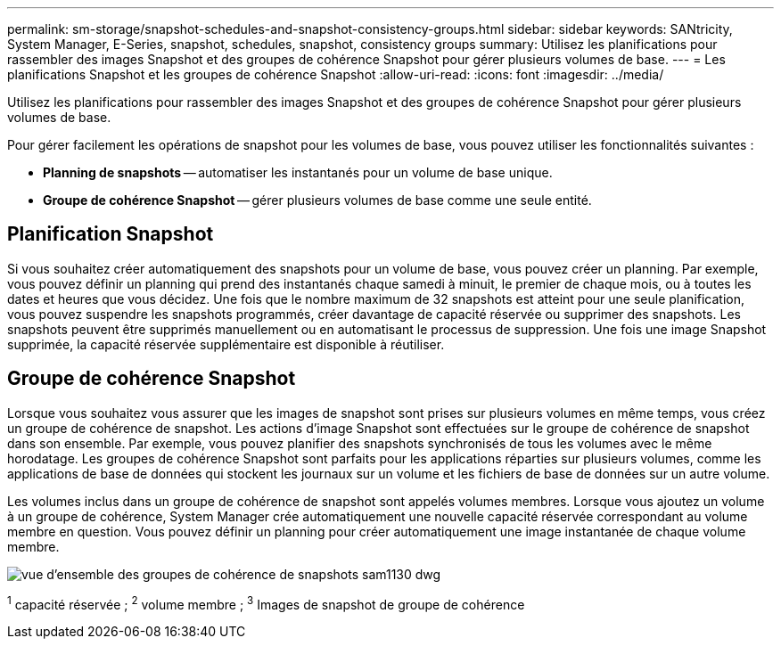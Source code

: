 ---
permalink: sm-storage/snapshot-schedules-and-snapshot-consistency-groups.html 
sidebar: sidebar 
keywords: SANtricity, System Manager, E-Series, snapshot, schedules, snapshot, consistency groups 
summary: Utilisez les planifications pour rassembler des images Snapshot et des groupes de cohérence Snapshot pour gérer plusieurs volumes de base. 
---
= Les planifications Snapshot et les groupes de cohérence Snapshot
:allow-uri-read: 
:icons: font
:imagesdir: ../media/


[role="lead"]
Utilisez les planifications pour rassembler des images Snapshot et des groupes de cohérence Snapshot pour gérer plusieurs volumes de base.

Pour gérer facilement les opérations de snapshot pour les volumes de base, vous pouvez utiliser les fonctionnalités suivantes :

* *Planning de snapshots* -- automatiser les instantanés pour un volume de base unique.
* *Groupe de cohérence Snapshot* -- gérer plusieurs volumes de base comme une seule entité.




== Planification Snapshot

Si vous souhaitez créer automatiquement des snapshots pour un volume de base, vous pouvez créer un planning. Par exemple, vous pouvez définir un planning qui prend des instantanés chaque samedi à minuit, le premier de chaque mois, ou à toutes les dates et heures que vous décidez. Une fois que le nombre maximum de 32 snapshots est atteint pour une seule planification, vous pouvez suspendre les snapshots programmés, créer davantage de capacité réservée ou supprimer des snapshots. Les snapshots peuvent être supprimés manuellement ou en automatisant le processus de suppression. Une fois une image Snapshot supprimée, la capacité réservée supplémentaire est disponible à réutiliser.



== Groupe de cohérence Snapshot

Lorsque vous souhaitez vous assurer que les images de snapshot sont prises sur plusieurs volumes en même temps, vous créez un groupe de cohérence de snapshot. Les actions d'image Snapshot sont effectuées sur le groupe de cohérence de snapshot dans son ensemble. Par exemple, vous pouvez planifier des snapshots synchronisés de tous les volumes avec le même horodatage. Les groupes de cohérence Snapshot sont parfaits pour les applications réparties sur plusieurs volumes, comme les applications de base de données qui stockent les journaux sur un volume et les fichiers de base de données sur un autre volume.

Les volumes inclus dans un groupe de cohérence de snapshot sont appelés volumes membres. Lorsque vous ajoutez un volume à un groupe de cohérence, System Manager crée automatiquement une nouvelle capacité réservée correspondant au volume membre en question. Vous pouvez définir un planning pour créer automatiquement une image instantanée de chaque volume membre.

image::../media/sam1130-dwg-snapshots-consistency-groups-overview.gif[vue d'ensemble des groupes de cohérence de snapshots sam1130 dwg]

^1^ capacité réservée ; ^2^ volume membre ; ^3^ Images de snapshot de groupe de cohérence
